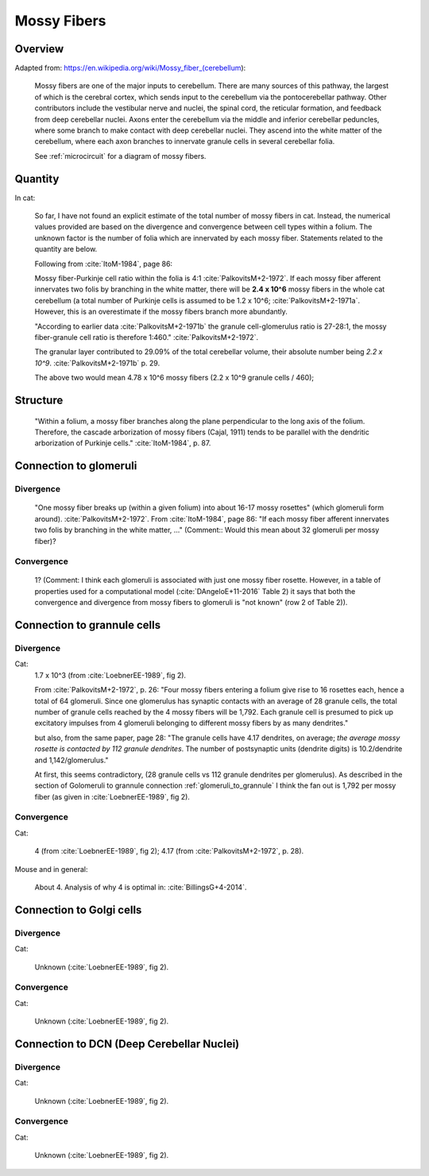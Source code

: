 ************
Mossy Fibers
************

Overview
========

Adapted from: https://en.wikipedia.org/wiki/Mossy_fiber_(cerebellum):

   Mossy fibers are one of the major inputs to cerebellum. There are many
   sources of this pathway, the largest of which is the cerebral cortex,
   which sends input to the cerebellum via the pontocerebellar
   pathway. Other contributors include the vestibular nerve and nuclei,
   the spinal cord, the reticular formation, and feedback from deep
   cerebellar nuclei. Axons enter the cerebellum via the middle and
   inferior cerebellar peduncles, where some branch to make contact with
   deep cerebellar nuclei. They ascend into the white matter of the
   cerebellum, where each axon branches to innervate granule cells in
   several cerebellar folia.

   See :ref:`microcircuit` for a diagram of mossy fibers.

Quantity
========   

In cat:

   So far, I have not found an explicit estimate of the total number of mossy fibers in cat.
   Instead, the numerical values provided are based on the divergence and convergence between
   cell types within a folium.  The unknown factor is the number of folia which are innervated
   by each mossy fiber.  Statements related to the quantity are below.

   Following from :cite:`ItoM-1984`, page 86:

   Mossy fiber-Purkinje cell ratio within the folia is 4:1 :cite:`PalkovitsM+2-1972`.
   If each mossy fiber afferent innervates two folis by branching in the white matter, there
   will be **2.4 x 10^6** mossy fibers in the whole cat cerebellum (a total number of Purkinje cells
   is assumed to be 1.2 x 10^6; :cite:`PalkovitsM+2-1971a`.  However, this is an overestimate
   if the mossy fibers branch more abundantly.


   "According to earlier data :cite:`PalkovitsM+2-1971b` the granule cell-glomerulus ratio is
   27-28:1, the mossy fiber-granule cell ratio is therefore 1:460."
   :cite:`PalkovitsM+2-1972`.  

   The granular layer contributed to 29.09% of the total cerebellar
   volume, their absolute number being *2.2 x 10^9*. :cite:`PalkovitsM+2-1971b` p. 29.

   The above two would mean 4.78 x 10^6 mossy fibers (2.2 x 10^9 granule cells / 460);

Structure
=========

   "Within a folium, a mossy fiber branches along the plane perpendicular to the long axis of the folium.
   Therefore, the cascade arborization of mossy fibers (Cajal, 1911) tends to be parallel with the
   dendritic arborization of Purkinje cells."  :cite:`ItoM-1984`, p. 87.


Connection to glomeruli
=======================


Divergence
----------

   "One mossy fiber breaks up (within a given folium) into about 16-17 mossy
   rosettes" (which glomeruli form around).  :cite:`PalkovitsM+2-1972`.
   From :cite:`ItoM-1984`, page 86:
   "If each mossy fiber afferent innervates two folis by branching in the white matter, ..."
   (Comment:: Would this mean about 32 glomeruli per mossy fiber)?


Convergence
-----------

   1?  (Comment: I think each glomeruli is associated with just one mossy fiber rosette.  However,
   in a table of properties used for a computational model (:cite:`DAngeloE+11-2016` Table 2)
   it says that both the convergence and divergence from mossy fibers to glomeruli is
   "not known" (row 2 of Table 2)). 


Connection to grannule cells
============================


Divergence
----------

Cat:
  1.7 x 10^3 (from :cite:`LoebnerEE-1989`, fig 2).

  From :cite:`PalkovitsM+2-1972`, p. 26:
  "Four mossy fibers entering a folium give rise to 16 rosettes
  each, hence a total of 64 glomeruli. Since one glomerulus has synaptic contacts with
  an average of 28 granule cells, the total number of granule cells reached by the 4 mossy
  fibers will be 1,792. Each granule cell is presumed to pick up excitatory impulses from
  4 glomeruli belonging to different mossy fibers by as many dendrites."

  but also, from the same paper, page 28:
  "The granule cells have
  4.17 dendrites, on average; *the average mossy rosette is contacted by 112 granule
  dendrites*. The number of postsynaptic units (dendrite digits) is 10.2/dendrite and
  1,142/glomerulus."

  At first, this seems contradictory, (28 granule cells vs 112 granule dendrites per glomerulus).
  As described in the section of Golomeruli to grannule connection :ref:`glomeruli_to_grannule`
  I think the fan out is 1,792 per mossy fiber (as given in :cite:`LoebnerEE-1989`, fig 2).

   
Convergence
-----------

Cat:
  
   4 (from :cite:`LoebnerEE-1989`, fig 2); 4.17 (from :cite:`PalkovitsM+2-1972`, p. 28).


Mouse and in general:

   About 4.  Analysis of why 4 is optimal in: :cite:`BillingsG+4-2014`.


Connection to Golgi cells
=========================

Divergence
----------

Cat:

   Unknown (:cite:`LoebnerEE-1989`, fig 2).

Convergence
-----------

Cat:

   Unknown (:cite:`LoebnerEE-1989`, fig 2).


Connection to DCN (Deep Cerebellar Nuclei)
==========================================

Divergence
----------

Cat:

   Unknown (:cite:`LoebnerEE-1989`, fig 2).

Convergence
-----------

Cat:

   Unknown (:cite:`LoebnerEE-1989`, fig 2).


.. comment tbldata:: table_loebner_fig2a
   :id_prefix: r

   Source cell  | Target cell  | Value              | Reference
   granule      | Cell count   | 2.2x10^9           | LoebnerEE-1989
   granule      | basket       | ?, 3.7x10^3        | LoebnerEE-1989
   granule      | golgi        | ?, 5.2x10^3        | LoebnerEE-1989
   granule      | purkinje     | 200x10^3, 8.5x10^4 | LoebnerEE-1989
   granule      | stellate     | ?, 3.6x10^3        | LoebnerEE-1989



.. footbibliography::




